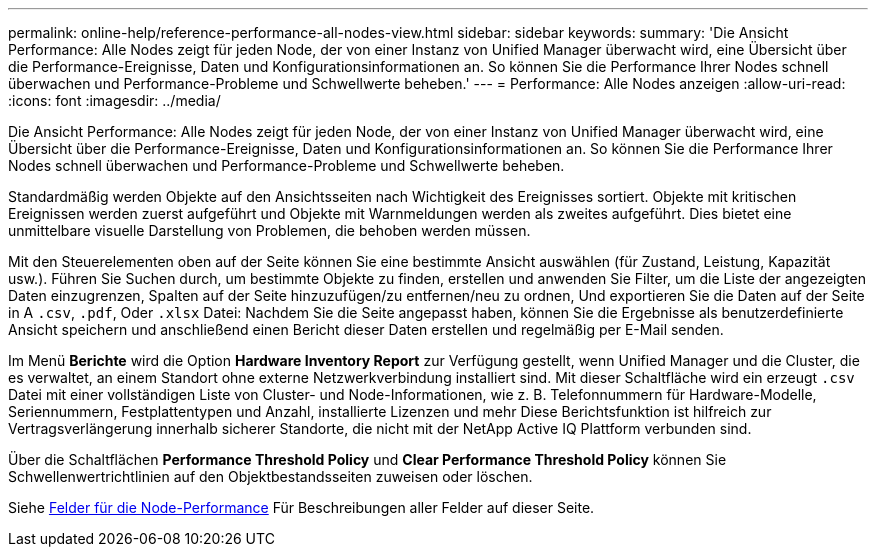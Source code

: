 ---
permalink: online-help/reference-performance-all-nodes-view.html 
sidebar: sidebar 
keywords:  
summary: 'Die Ansicht Performance: Alle Nodes zeigt für jeden Node, der von einer Instanz von Unified Manager überwacht wird, eine Übersicht über die Performance-Ereignisse, Daten und Konfigurationsinformationen an. So können Sie die Performance Ihrer Nodes schnell überwachen und Performance-Probleme und Schwellwerte beheben.' 
---
= Performance: Alle Nodes anzeigen
:allow-uri-read: 
:icons: font
:imagesdir: ../media/


[role="lead"]
Die Ansicht Performance: Alle Nodes zeigt für jeden Node, der von einer Instanz von Unified Manager überwacht wird, eine Übersicht über die Performance-Ereignisse, Daten und Konfigurationsinformationen an. So können Sie die Performance Ihrer Nodes schnell überwachen und Performance-Probleme und Schwellwerte beheben.

Standardmäßig werden Objekte auf den Ansichtsseiten nach Wichtigkeit des Ereignisses sortiert. Objekte mit kritischen Ereignissen werden zuerst aufgeführt und Objekte mit Warnmeldungen werden als zweites aufgeführt. Dies bietet eine unmittelbare visuelle Darstellung von Problemen, die behoben werden müssen.

Mit den Steuerelementen oben auf der Seite können Sie eine bestimmte Ansicht auswählen (für Zustand, Leistung, Kapazität usw.). Führen Sie Suchen durch, um bestimmte Objekte zu finden, erstellen und anwenden Sie Filter, um die Liste der angezeigten Daten einzugrenzen, Spalten auf der Seite hinzuzufügen/zu entfernen/neu zu ordnen, Und exportieren Sie die Daten auf der Seite in A `.csv`, `.pdf`, Oder `.xlsx` Datei: Nachdem Sie die Seite angepasst haben, können Sie die Ergebnisse als benutzerdefinierte Ansicht speichern und anschließend einen Bericht dieser Daten erstellen und regelmäßig per E-Mail senden.

Im Menü *Berichte* wird die Option *Hardware Inventory Report* zur Verfügung gestellt, wenn Unified Manager und die Cluster, die es verwaltet, an einem Standort ohne externe Netzwerkverbindung installiert sind. Mit dieser Schaltfläche wird ein erzeugt `.csv` Datei mit einer vollständigen Liste von Cluster- und Node-Informationen, wie z. B. Telefonnummern für Hardware-Modelle, Seriennummern, Festplattentypen und Anzahl, installierte Lizenzen und mehr Diese Berichtsfunktion ist hilfreich zur Vertragsverlängerung innerhalb sicherer Standorte, die nicht mit der NetApp Active IQ Plattform verbunden sind.

Über die Schaltflächen *Performance Threshold Policy* und *Clear Performance Threshold Policy* können Sie Schwellenwertrichtlinien auf den Objektbestandsseiten zuweisen oder löschen.

Siehe xref:reference-node-performance-fields.adoc[Felder für die Node-Performance] Für Beschreibungen aller Felder auf dieser Seite.
